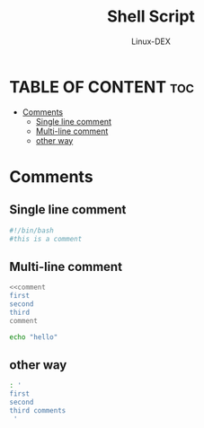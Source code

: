 #+TITLE: Shell Script 
#+DESCRIPTION: comments
#+AUTHOR: Linux-DEX
#+PROPERTY: header-args :tangle comments.sh
#+STARTUP: showeverything

* TABLE OF CONTENT :toc:
- [[#comments][Comments]]
  - [[#single-line-comment][Single line comment]]
  - [[#multi-line-comment][Multi-line comment]]
  - [[#other-way][other way]]

* Comments
** Single line comment
#+begin_src bash
#!/bin/bash
#this is a comment
#+end_src

** Multi-line comment
#+begin_src bash
<<comment
first
second
third
comment

echo "hello"
#+end_src

** other way
#+begin_src bash
: ' 
first
second
third comments
 '
#+end_src
